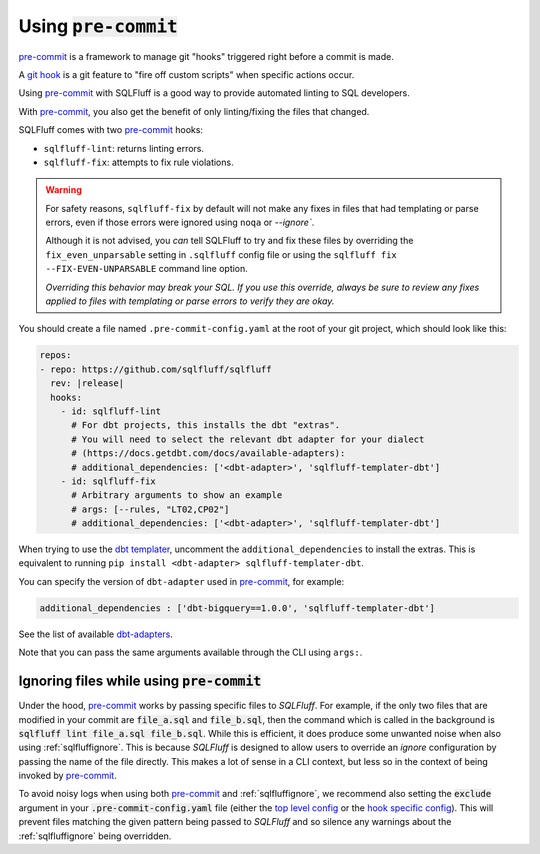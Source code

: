 .. _using-pre-commit:

Using :code:`pre-commit`
========================

`pre-commit`_ is a framework to manage git "hooks"
triggered right before a commit is made.

A `git hook`_ is a git feature to "fire off custom scripts"
when specific actions occur.

Using `pre-commit`_ with SQLFluff is a good way
to provide automated linting to SQL developers.

With `pre-commit`_, you also get the benefit of
only linting/fixing the files that changed.

SQLFluff comes with two `pre-commit`_ hooks:

* ``sqlfluff-lint``: returns linting errors.
* ``sqlfluff-fix``: attempts to fix rule violations.

.. warning::
   For safety reasons, ``sqlfluff-fix`` by default will not make any fixes in
   files that had templating or parse errors, even if those errors were ignored
   using ``noqa`` or `--ignore``.

   Although it is not advised, you *can* tell SQLFluff to try and fix
   these files by overriding the ``fix_even_unparsable`` setting
   in ``.sqlfluff`` config file or using the ``sqlfluff fix --FIX-EVEN-UNPARSABLE``
   command line option.

   *Overriding this behavior may break your SQL. If you use this override,
   always be sure to review any fixes applied to files with templating or parse
   errors to verify they are okay.*

You should create a file named ``.pre-commit-config.yaml``
at the root of your git project, which should look
like this:

.. code-block:: yaml

  repos:
  - repo: https://github.com/sqlfluff/sqlfluff
    rev: |release|
    hooks:
      - id: sqlfluff-lint
        # For dbt projects, this installs the dbt "extras".
        # You will need to select the relevant dbt adapter for your dialect
        # (https://docs.getdbt.com/docs/available-adapters):
        # additional_dependencies: ['<dbt-adapter>', 'sqlfluff-templater-dbt']
      - id: sqlfluff-fix
        # Arbitrary arguments to show an example
        # args: [--rules, "LT02,CP02"]
        # additional_dependencies: ['<dbt-adapter>', 'sqlfluff-templater-dbt']

When trying to use the `dbt templater`_, uncomment the
``additional_dependencies`` to install the extras.
This is equivalent to running ``pip install <dbt-adapter> sqlfluff-templater-dbt``.

You can specify the version of ``dbt-adapter`` used in `pre-commit`_,
for example:

.. code-block:: yaml

   additional_dependencies : ['dbt-bigquery==1.0.0', 'sqlfluff-templater-dbt']

See the list of available `dbt-adapters`_.

Note that you can pass the same arguments available
through the CLI using ``args:``.

.. _`pre-commit`: https://pre-commit.com/
.. _`git hook`: https://git-scm.com/book/en/v2/Customizing-Git-Git-Hooks
.. _`dbt templater`: `dbt-project-configuration`
.. _`dbt-adapters`: https://docs.getdbt.com/docs/available-adapters

Ignoring files while using :code:`pre-commit`
---------------------------------------------

Under the hood, `pre-commit`_ works by passing specific files to *SQLFluff*.
For example, if the only two files that are modified in your commit are
:code:`file_a.sql` and :code:`file_b.sql`, then the command which is called
in the background is :code:`sqlfluff lint file_a.sql file_b.sql`. While this
is efficient, it does produce some unwanted noise when also
using :ref:`sqlfluffignore`. This is because *SQLFluff* is designed to allow
users to override an *ignore* configuration by passing the name of the file
directly. This makes a lot of sense in a CLI context, but less so in the context
of being invoked by `pre-commit`_.

To avoid noisy logs when using both `pre-commit`_ and :ref:`sqlfluffignore`,
we recommend also setting the :code:`exclude` argument in your
:code:`.pre-commit-config.yaml` file (either the `top level config`_ or the
`hook specific config`_). This will prevent files matching the given pattern
being passed to *SQLFluff* and so silence any warnings about the
:ref:`sqlfluffignore` being overridden.

.. _`top level config`: https://pre-commit.com/#top_level-exclude
.. _`hook specific config`: https://pre-commit.com/#config-exclude
